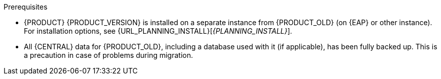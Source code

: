 [id='migration-non-execution-server-con']
ifdef::DM[]
= {CENTRAL} data migration

You must migrate your {CENTRAL} data from {PRODUCT_OLD} to {PRODUCT} {PRODUCT_VERSION} using the {CENTRAL} migration tool provided with this release to accommodate a new data structure in {PRODUCT} {PRODUCT_VERSION}. Additionally, if any of your applications interact with {CENTRAL} spaces (previously known as organizational units), repositories, and projects through Knowledge Store REST API calls (`/{URL_COMPONENT_CENTRAL}/rest/`), you must update these API references according to the new endpoints supported in {PRODUCT} {PRODUCT_VERSION}.
endif::DM[]

ifdef::PAM[]
= Migrating {CENTRAL} as design environment only

If you use {CENTRAL} to design business assets but do not use {CENTRAL} as an execution server with live tasks and process instances in {PRODUCT_OLD}., then follow the steps in this section to migrate to {PRODUCT} {PRODUCT_VERSION}.

If you use {CENTRAL} as both a design environment and an execution server with live tasks and process instances, follow the migration steps in xref:migration-execution-server-con[]. A separate migration path is required to transfer execution server functionality to the {KIE_SERVER} for {PRODUCT} {PRODUCT_VERSION}, in addition to {CENTRAL} data.
endif::PAM[]

.Prerequisites
* {PRODUCT} {PRODUCT_VERSION} is installed on a separate instance from {PRODUCT_OLD} (on {EAP} or other instance). For installation options, see {URL_PLANNING_INSTALL}[_{PLANNING_INSTALL}_].
* All {CENTRAL} data for {PRODUCT_OLD}, including a database used with it (if applicable), has been fully backed up. This is a precaution in case of problems during migration.
